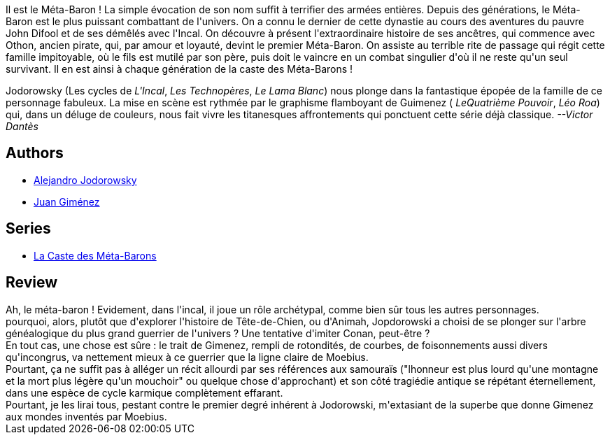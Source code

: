 :jbake-type: post
:jbake-status: published
:jbake-title: Othon Le Trisaïeul (La Caste des Méta-Barons, #1)
:jbake-tags:  combat, cyborg, rayon-emprunt, space-opera,_année_2011,_mois_avr.,_note_2,rayon-bd,read
:jbake-date: 2011-04-08
:jbake-depth: ../../
:jbake-uri: goodreads/books/9782731610086.adoc
:jbake-bigImage: https://s.gr-assets.com/assets/nophoto/book/111x148-bcc042a9c91a29c1d680899eff700a03.png
:jbake-smallImage: https://s.gr-assets.com/assets/nophoto/book/50x75-a91bf249278a81aabab721ef782c4a74.png
:jbake-source: https://www.goodreads.com/book/show/221928
:jbake-style: goodreads goodreads-book

++++
<div class="book-description">
Il est le Méta-Baron ! La simple évocation de son nom suffit à terrifier des armées entières. Depuis des générations, le Méta-Baron est le plus puissant combattant de l'univers. On a connu le dernier de cette dynastie au cours des aventures du pauvre John Difool et de ses démêlés avec l'Incal. On découvre à présent l'extraordinaire histoire de ses ancêtres, qui commence avec Othon, ancien pirate, qui, par amour et loyauté, devint le premier Méta-Baron. On assiste au terrible rite de passage qui régit cette famille impitoyable, où le fils est mutilé par son père, puis doit le vaincre en un combat singulier d'où il ne reste qu'un seul survivant. Il en est ainsi à chaque génération de la caste des Méta-Barons ! <p>Jodorowsky (Les cycles de <i>L'Incal</i>, <i>Les Technopères</i>, <i>Le Lama Blanc</i>) nous plonge dans la fantastique épopée de la famille de ce personnage fabuleux. La mise en scène est rythmée par le graphisme flamboyant de Guimenez (<i> LeQuatrième Pouvoir</i>, <i>Léo Roa</i>) qui, dans un déluge de couleurs, nous fait vivre les titanesques affrontements qui ponctuent cette série déjà classique. <i>--Victor Dantès</i></p>
</div>
++++


## Authors
* link:../authors/31779.html[Alejandro Jodorowsky]
* link:../authors/31799.html[Juan Giménez]

## Series
* link:../series/La_Caste_des_Meta-Barons.html[La Caste des Méta-Barons]

## Review

++++
Ah, le méta-baron ! Evidement, dans l'incal, il joue un rôle archétypal, comme bien sûr tous les autres personnages.<br/>pourquoi, alors, plutôt que d'explorer l'histoire de Tête-de-Chien, ou d'Animah, Jopdorowski a choisi de se plonger sur l'arbre généalogique du plus grand guerrier de l'univers ? Une tentative d'imiter Conan, peut-être ?<br/>En tout cas, une chose est sûre : le trait de Gimenez, rempli de rotondités, de courbes, de foisonnements aussi divers qu'incongrus, va nettement mieux à ce guerrier que la ligne claire de Moebius.<br/>Pourtant, ça ne suffit pas à alléger un récit allourdi par ses références aux samouraïs ("lhonneur est plus lourd qu'une montagne et la mort plus légère qu'un mouchoir" ou quelque chose d'approchant) et son côté tragiédie antique se répétant éternellement, dans une espèce de cycle karmique complètement effarant.<br/>Pourtant, je les lirai tous, pestant contre le premier degré inhérent à Jodorowski, m'extasiant de la superbe que donne Gimenez aux mondes inventés par Moebius.
++++